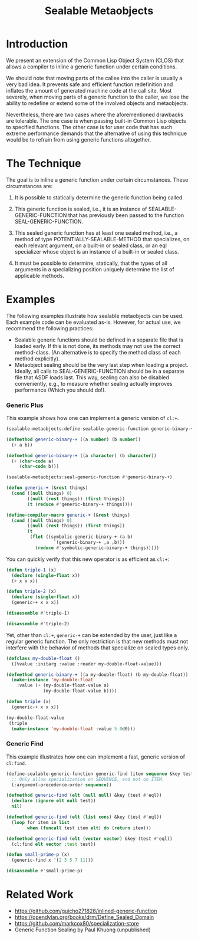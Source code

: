 #+TITLE: Sealable Metaobjects

* Introduction
We present an extension of the Common Lisp Object System (CLOS) that allows
a compiler to inline a generic function under certain conditions.

We should note that moving parts of the callee into the caller is usually a
very bad idea.  It prevents safe and efficient function redefinition and
inflates the amount of generated machine code at the call site.  Most
severely, when moving parts of a generic function to the caller, we lose
the ability to redefine or extend some of the involved objects and
metaobjects.

Nevertheless, there are two cases where the aforementioned drawbacks are
tolerable.  The one case is when passing built-in Common Lisp objects to
specified functions.  The other case is for user code that has such extreme
performance demands that the alternative of using this technique would be
to refrain from using generic functions altogether.

* The Technique
The goal is to inline a generic function under certain circumstances.
These circumstances are:

1. It is possible to statically determine the generic function being
   called.

2. This generic function is sealed, i.e., it is an instance of
   SEALABLE-GENERIC-FUNCTION that has previously been passed to the
   function SEAL-GENERIC-FUNCTION.

3. This sealed generic function has at least one sealed method, i.e., a
   method of type POTENTIALLY-SEALABLE-METHOD that specializes, on each
   relevant argument, on a built-in or sealed class, or an eql specializer
   whose object is an instance of a built-in or sealed class.

4. It must be possible to determine, statically, that the types of all
   arguments in a specializing position uniquely determine the list of
   applicable methods.

* Examples
The following examples illustrate how sealable metaobjects can be used.
Each example code can be evaluated as-is.  However, for actual use, we
recommend the following practices:

- Sealable generic functions should be defined in a separate file that is
  loaded early.  If this is not done, its methods may not use the correct
  method-class.  (An alternative is to specify the method class of each
  method explicitly).
- Metaobject sealing should be the very last step when loading a project.
  Ideally, all calls to SEAL-GENERIC-FUNCTION should be in a separate file
  that ASDF loads last.  This way, sealing can also be disabled
  conveniently, e.g., to measure whether sealing actually improves
  performance (Which you should do!).

*** Generic Plus
This example shows how one can implement a generic version of =cl:+=.

#+BEGIN_SRC lisp
(sealable-metaobjects:define-sealable-generic-function generic-binary-+ (a b))

(defmethod generic-binary-+ ((a number) (b number))
  (+ a b))

(defmethod generic-binary-+ ((a character) (b character))
  (+ (char-code a)
     (char-code b)))

(sealable-metaobjects:seal-generic-function #'generic-binary-+)

(defun generic-+ (&rest things)
  (cond ((null things) 0)
        ((null (rest things)) (first things))
        (t (reduce #'generic-binary-+ things))))

(define-compiler-macro generic-+ (&rest things)
  (cond ((null things) 0)
        ((null (rest things)) (first things))
        (t
         (flet ((symbolic-generic-binary-+ (a b)
                  `(generic-binary-+ ,a ,b)))
           (reduce #'symbolic-generic-binary-+ things)))))
#+END_SRC

You can quickly verify that this new operator is as efficient as =cl:+=:

#+BEGIN_SRC lisp
(defun triple-1 (x)
  (declare (single-float x))
  (+ x x x))

(defun triple-2 (x)
  (declare (single-float x))
  (generic-+ x x x))

(disassemble #'triple-1)

(disassemble #'triple-2)
#+END_SRC

Yet, other than =cl:+=, =generic-+= can be extended by the user, just like
a regular generic function.  The only restriction is that new methods must
not interfere with the behavior of methods that specialize on sealed types
only.

#+BEGIN_SRC lisp
(defclass my-double-float ()
  ((%value :initarg :value :reader my-double-float-value)))

(defmethod generic-binary-+ ((a my-double-float) (b my-double-float))
  (make-instance 'my-double-float
    :value (+ (my-double-float-value a)
              (my-double-float-value b))))

(defun triple (x)
  (generic-+ x x x))

(my-double-float-value
 (triple
  (make-instance 'my-double-float :value 5.0d0)))
#+END_SRC

*** Generic Find
This example illustrates how one can implement a fast, generic version of =cl:find=.

#+BEGIN_SRC lisp
(define-sealable-generic-function generic-find (item sequence &key test)
  ;; Only allow specialization on SEQUENCE, and not on ITEM.
  (:argument-precedence-order sequence))

(defmethod generic-find (elt (null null) &key (test #'eql))
  (declare (ignore elt null test))
  nil)

(defmethod generic-find (elt (list cons) &key (test #'eql))
  (loop for item in list
        when (funcall test item elt) do (return item)))

(defmethod generic-find (elt (vector vector) &key (test #'eql))
  (cl:find elt vector :test test))

(defun small-prime-p (x)
  (generic-find x '(2 3 5 7 11)))

(disassemble #'small-prime-p)
#+END_SRC

* Related Work
- https://github.com/guicho271828/inlined-generic-function
- https://opendylan.org/books/drm/Define_Sealed_Domain
- https://github.com/markcox80/specialization-store
- Generic Function Sealing by Paul Khuong (unpublished)
